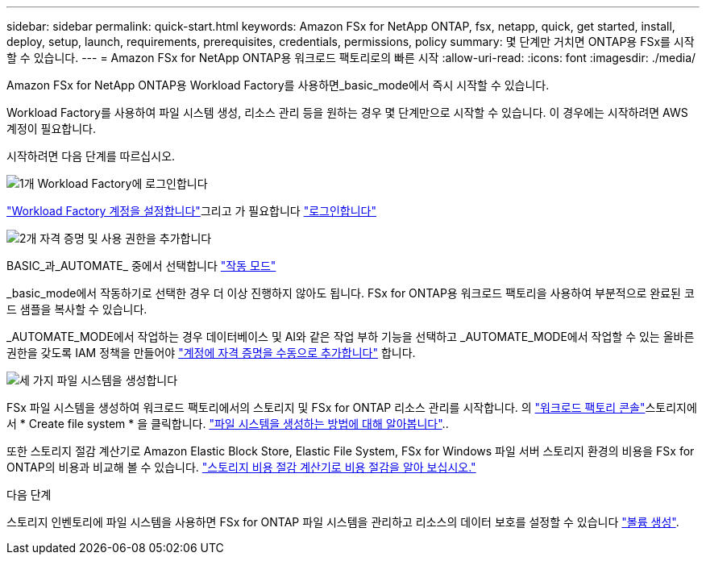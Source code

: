 ---
sidebar: sidebar 
permalink: quick-start.html 
keywords: Amazon FSx for NetApp ONTAP, fsx, netapp, quick, get started, install, deploy, setup, launch, requirements, prerequisites, credentials, permissions, policy 
summary: 몇 단계만 거치면 ONTAP용 FSx를 시작할 수 있습니다. 
---
= Amazon FSx for NetApp ONTAP용 워크로드 팩토리로의 빠른 시작
:allow-uri-read: 
:icons: font
:imagesdir: ./media/


[role="lead"]
Amazon FSx for NetApp ONTAP용 Workload Factory를 사용하면_basic_mode에서 즉시 시작할 수 있습니다.

Workload Factory를 사용하여 파일 시스템 생성, 리소스 관리 등을 원하는 경우 몇 단계만으로 시작할 수 있습니다. 이 경우에는 시작하려면 AWS 계정이 필요합니다.

시작하려면 다음 단계를 따르십시오.

.image:https://raw.githubusercontent.com/NetAppDocs/common/main/media/number-1.png["1개"] Workload Factory에 로그인합니다
[role="quick-margin-para"]
link:https://docs.netapp.com/us-en/workload-setup-admin/sign-up-saas.html["Workload Factory 계정을 설정합니다"^]그리고 가 필요합니다 link:https://console.workloads.netapp.com["로그인합니다"^]

.image:https://raw.githubusercontent.com/NetAppDocs/common/main/media/number-2.png["2개"] 자격 증명 및 사용 권한을 추가합니다
[role="quick-margin-para"]
BASIC_과_AUTOMATE_ 중에서 선택합니다 link:https://docs.netapp.com/us-en/workload-setup-admin/operational-modes.html["작동 모드"^]

[role="quick-margin-para"]
_basic_mode에서 작동하기로 선택한 경우 더 이상 진행하지 않아도 됩니다. FSx for ONTAP용 워크로드 팩토리을 사용하여 부분적으로 완료된 코드 샘플을 복사할 수 있습니다.

[role="quick-margin-para"]
_AUTOMATE_MODE에서 작업하는 경우 데이터베이스 및 AI와 같은 작업 부하 기능을 선택하고 _AUTOMATE_MODE에서 작업할 수 있는 올바른 권한을 갖도록 IAM 정책을 만들어야 link:https://docs.netapp.com/us-en/workload-setup-admin/add-credentials.html["계정에 자격 증명을 수동으로 추가합니다"^] 합니다.

.image:https://raw.githubusercontent.com/NetAppDocs/common/main/media/number-3.png["세 가지"] 파일 시스템을 생성합니다
[role="quick-margin-para"]
FSx 파일 시스템을 생성하여 워크로드 팩토리에서의 스토리지 및 FSx for ONTAP 리소스 관리를 시작합니다. 의 link:https://console.workloads.netapp.com["워크로드 팩토리 콘솔"^]스토리지에서 * Create file system * 을 클릭합니다. link:create-file-system.html["파일 시스템을 생성하는 방법에 대해 알아봅니다"]..

[role="quick-margin-para"]
또한 스토리지 절감 계산기로 Amazon Elastic Block Store, Elastic File System, FSx for Windows 파일 서버 스토리지 환경의 비용을 FSx for ONTAP의 비용과 비교해 볼 수 있습니다. link:explore-savings.html["스토리지 비용 절감 계산기로 비용 절감을 알아 보십시오."]

.다음 단계
스토리지 인벤토리에 파일 시스템을 사용하면 FSx for ONTAP 파일 시스템을 관리하고 리소스의 데이터 보호를 설정할 수 있습니다 link:create-volume.html["볼륨 생성"].
